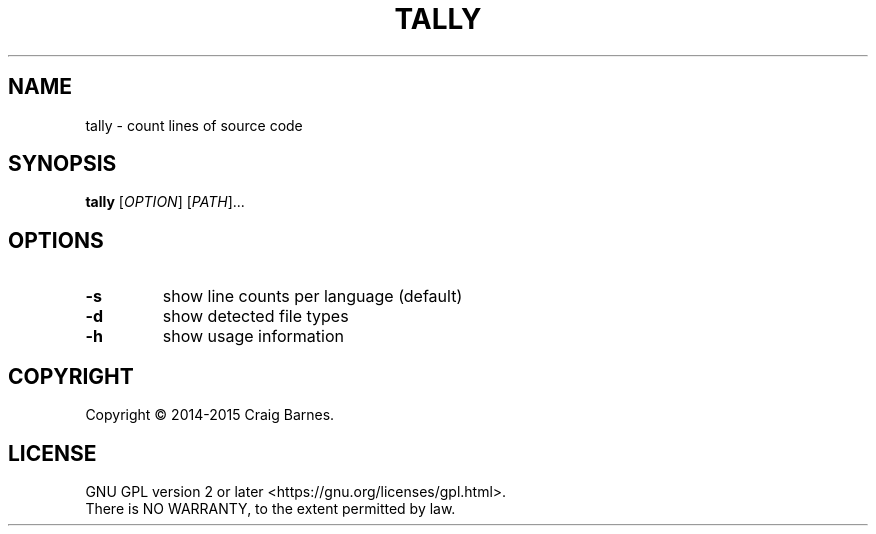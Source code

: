 .TH TALLY 1 "May 2015"
.SH NAME
tally \- count lines of source code
.SH SYNOPSIS
.B tally
[\fIOPTION\fR] [\fIPATH\fR]...
.SH OPTIONS
.TP
.B \-s
show line counts per language (default)
.TP
.B \-d
show detected file types
.TP
.B \-h
show usage information
.SH COPYRIGHT
Copyright \(co 2014-2015 Craig Barnes.
.SH LICENSE
GNU GPL version 2 or later <https://gnu.org/licenses/gpl.html>.
.br
There is NO WARRANTY, to the extent permitted by law.
